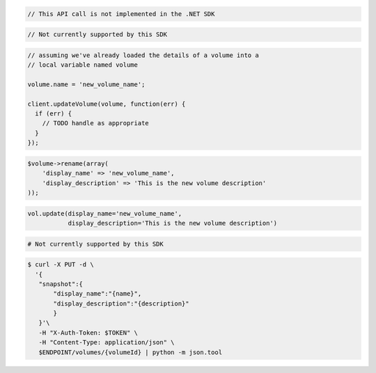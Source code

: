 .. code-block:: csharp

  // This API call is not implemented in the .NET SDK

.. code-block:: java

  // Not currently supported by this SDK

.. code-block:: javascript

  // assuming we've already loaded the details of a volume into a
  // local variable named volume

  volume.name = 'new_volume_name';

  client.updateVolume(volume, function(err) {
    if (err) {
      // TODO handle as appropriate
    }
  });

.. code-block:: php

  $volume->rename(array(
      'display_name' => 'new_volume_name',
      'display_description' => 'This is the new volume description'
  ));

.. code-block:: python

  vol.update(display_name='new_volume_name',
             display_description='This is the new volume description')

.. code-block:: ruby

  # Not currently supported by this SDK

.. code-block:: sh

 $ curl -X PUT -d \
   '{
    "snapshot":{
        "display_name":"{name}",
        "display_description":"{description}"
        }
    }'\
    -H "X-Auth-Token: $TOKEN" \
    -H "Content-Type: application/json" \
    $ENDPOINT/volumes/{volumeId} | python -m json.tool
